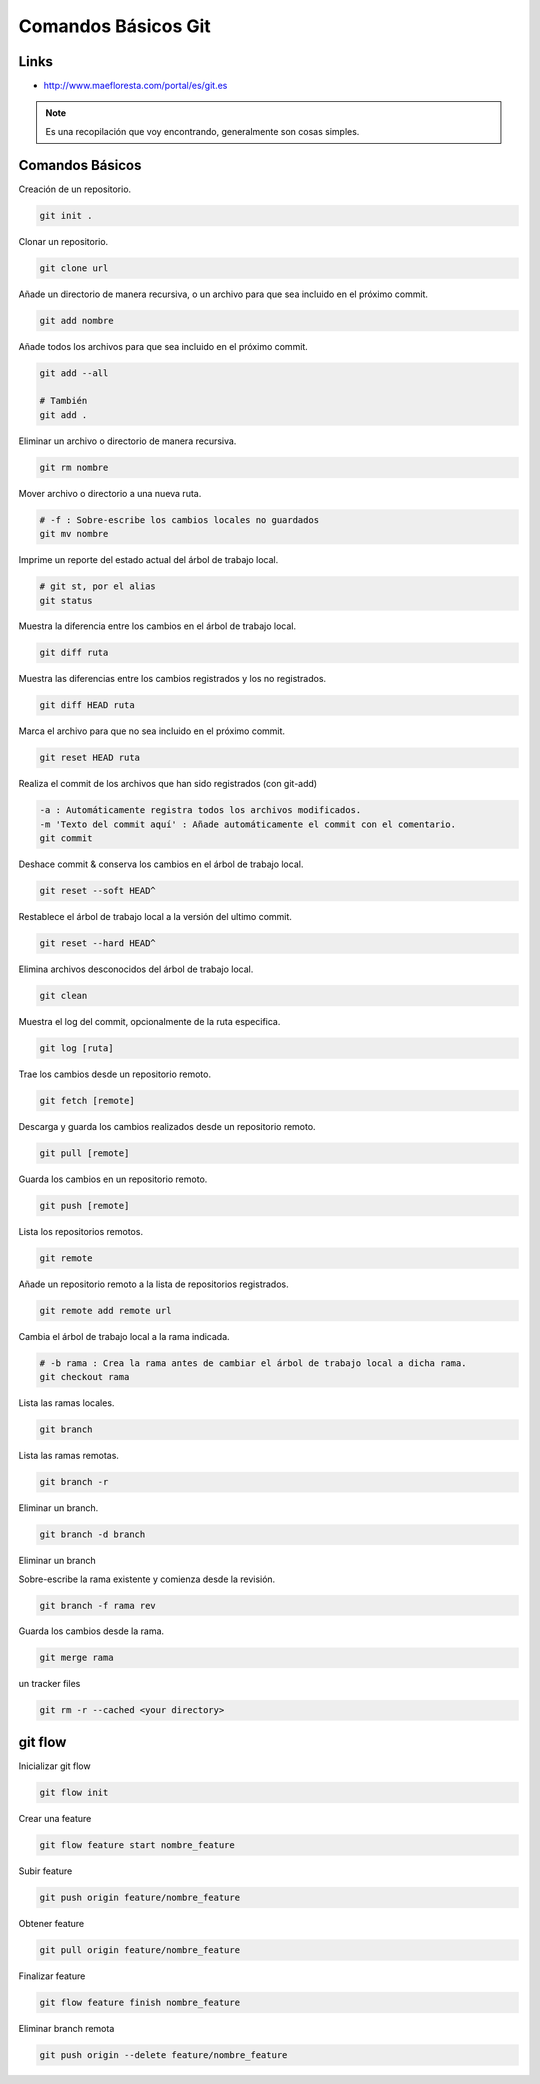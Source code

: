 .. _reference-git-comandos_basicos:

####################
Comandos Básicos Git
####################

Links
*****

* http://www.maefloresta.com/portal/es/git.es

.. note::
    Es una recopilación que voy encontrando, generalmente son cosas simples.

Comandos Básicos
****************

Creación de un repositorio.

.. code-block:: bash

    git init .

Clonar un repositorio.

.. code-block:: bash

    git clone url

Añade un directorio de manera recursiva, o un archivo para que sea
incluido en el próximo commit.

.. code-block:: bash

    git add nombre

Añade todos los archivos para que sea incluido en el próximo commit.

.. code-block:: bash

    git add --all

    # También
    git add .

Eliminar un archivo o directorio de manera recursiva.

.. code-block:: bash

    git rm nombre

Mover archivo o directorio a una nueva ruta.

.. code-block:: bash

    # -f : Sobre-escribe los cambios locales no guardados
    git mv nombre

Imprime un reporte del estado actual del árbol de trabajo local.

.. code-block:: bash

    # git st, por el alias
    git status

Muestra la diferencia entre los cambios en el árbol de trabajo local.

.. code-block:: bash

    git diff ruta

Muestra las diferencias entre los cambios registrados y los no registrados.

.. code-block:: bash

    git diff HEAD ruta

Marca el archivo para que no sea incluido en el próximo commit.

.. code-block:: bash

    git reset HEAD ruta

Realiza el commit de los archivos que han sido registrados (con git-add)

.. code-block:: bash

    -a : Automáticamente registra todos los archivos modificados.
    -m 'Texto del commit aquí' : Añade automáticamente el commit con el comentario.
    git commit

Deshace commit & conserva los cambios en el árbol de trabajo local.

.. code-block:: bash

    git reset --soft HEAD^

Restablece el árbol de trabajo local a la versión del ultimo commit.

.. code-block:: bash

    git reset --hard HEAD^

Elimina archivos desconocidos del árbol de trabajo local.

.. code-block:: bash

    git clean

Muestra el log del commit, opcionalmente de la ruta especifica.

.. code-block:: bash

    git log [ruta]

Trae los cambios desde un repositorio remoto.

.. code-block:: bash

    git fetch [remote]

Descarga y guarda los cambios realizados desde un repositorio remoto.

.. code-block:: bash

    git pull [remote]

Guarda los cambios en un repositorio remoto.

.. code-block:: bash

    git push [remote]

Lista los repositorios remotos.

.. code-block:: bash

    git remote

Añade un repositorio remoto a la lista de repositorios registrados.

.. code-block:: bash

    git remote add remote url

Cambia el árbol de trabajo local a la rama indicada.

.. code-block:: bash

    # -b rama : Crea la rama antes de cambiar el árbol de trabajo local a dicha rama.
    git checkout rama

Lista las ramas locales.

.. code-block:: bash

    git branch

Lista las ramas remotas.

.. code-block:: bash

    git branch -r

Eliminar un branch.

.. code-block:: bash

    git branch -d branch

Eliminar un branch

Sobre-escribe la rama existente y comienza desde la revisión.

.. code-block:: bash

    git branch -f rama rev

Guarda los cambios desde la rama.

.. code-block:: bash

    git merge rama

un tracker files

.. code-block:: bash

    git rm -r --cached <your directory>

git flow
********

Inicializar git flow

.. code-block:: bash

    git flow init

Crear una feature

.. code-block:: bash

    git flow feature start nombre_feature

Subir feature

.. code-block:: bash

    git push origin feature/nombre_feature

Obtener feature

.. code-block:: bash

    git pull origin feature/nombre_feature

Finalizar feature

.. code-block:: bash

    git flow feature finish nombre_feature

Eliminar branch remota

.. code-block:: bash

    git push origin --delete feature/nombre_feature
